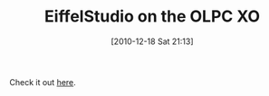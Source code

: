 #+POSTID: 5402
#+DATE: [2010-12-18 Sat 21:13]
#+OPTIONS: toc:nil num:nil todo:nil pri:nil tags:nil ^:nil TeX:nil
#+CATEGORY: Link
#+TAGS: Eiffel, OLPC, Programming Language, XO
#+TITLE: EiffelStudio on the OLPC XO

Check it out [[http://www.eiffelroom.org/blog/manus_eiffel/eiffelstudio_and_olpc][here]].



